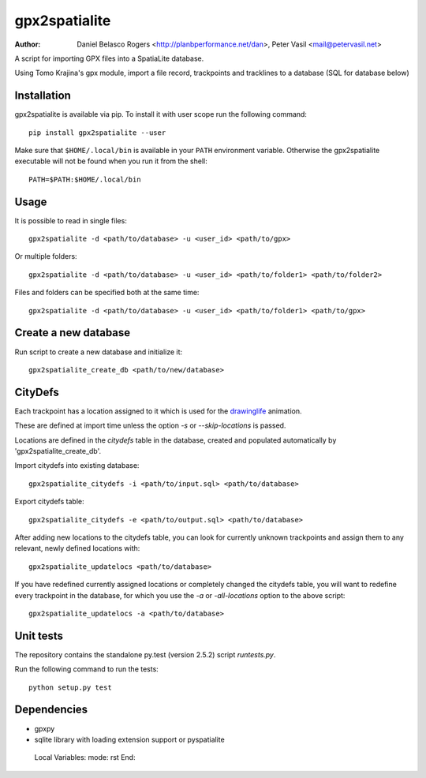 ==============
gpx2spatialite
==============

.. image::https://travis-ci.org/ptrv/gpx2spatialite.svg?branch=master

:Author: Daniel Belasco Rogers <http://planbperformance.net/dan>,
         Peter Vasil <mail@petervasil.net>

A script for importing GPX files into a SpatiaLite database.

Using Tomo Krajina's gpx module, import a file record, trackpoints and
tracklines to a database (SQL for database below)

Installation
------------

gpx2spatialite is available via pip. To install it with user scope run the following command::

  pip install gpx2spatialite --user

Make sure that ``$HOME/.local/bin`` is available in your ``PATH`` environment variable.
Otherwise the gpx2spatialite executable will not be found when you run it from the shell::

  PATH=$PATH:$HOME/.local/bin


Usage
-----

It is possible to read in single files::

  gpx2spatialite -d <path/to/database> -u <user_id> <path/to/gpx>

Or multiple folders::

  gpx2spatialite -d <path/to/database> -u <user_id> <path/to/folder1> <path/to/folder2>

Files and folders can be specified both at the same time::

  gpx2spatialite -d <path/to/database> -u <user_id> <path/to/folder1> <path/to/gpx>


Create a new database
---------------------

Run script to create a new database and initialize it::

  gpx2spatialite_create_db <path/to/new/database>


CityDefs
--------

Each trackpoint has a location assigned to it which is used for the
`drawinglife <https://github.com/ptrv/drawinglife>`_ animation.

These are defined at import time unless the option `-s` or
`--skip-locations` is passed.

Locations are defined in the `citydefs` table in the database,
created and populated automatically by 'gpx2spatialite_create_db'.

Import citydefs into existing database::

  gpx2spatialite_citydefs -i <path/to/input.sql> <path/to/database>

Export citydefs table::

  gpx2spatialite_citydefs -e <path/to/output.sql> <path/to/database>

After adding new locations to the citydefs table, you can look for
currently unknown trackpoints and assign them to any relevant,
newly defined locations with::

  gpx2spatialite_updatelocs <path/to/database>

If you have redefined currently assigned locations or completely
changed the citydefs table, you will want to redefine every
trackpoint in the database, for which you use the `-a` or
`-all-locations` option to the above script::

  gpx2spatialite_updatelocs -a <path/to/database>


Unit tests
----------

The repository contains the standalone py.test (version 2.5.2) script
`runtests.py`.

Run the following command to run the tests::

  python setup.py test


Dependencies
------------

* gpxpy
* sqlite library with loading extension support or pyspatialite


..

   Local Variables:
   mode: rst
   End:
